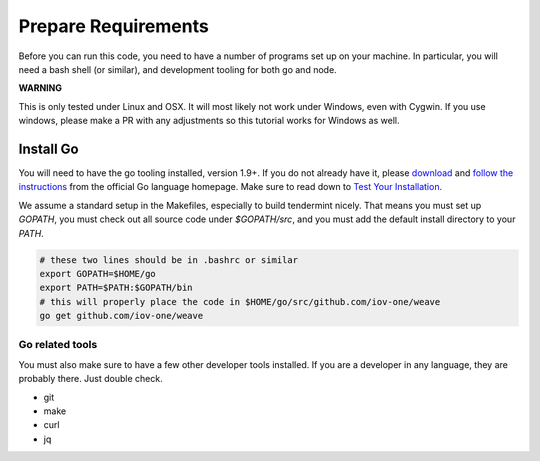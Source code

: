 --------------------
Prepare Requirements
--------------------

Before you can run this code, you need to have a number
of programs set up on your machine. In particular, you
will need a bash shell (or similar), and development tooling
for both go and node.

**WARNING**

This is only tested under Linux and OSX.
It will most likely not work under Windows, even with Cygwin.
If you use windows, please make a PR with any adjustments so
this tutorial works for Windows as well.

Install Go
==========

You will need to have the go tooling installed, version 1.9+.
If you do not already have it, please
`download <https://golang.org/dl/>`_ and
`follow the instructions <https://golang.org/doc/install>`__
from the official Go language homepage. Make sure to read down
to `Test Your Installation <https://golang.org/doc/install#testing>`__.

We assume a standard setup in the Makefiles, especially to
build tendermint nicely. That means you must set up `GOPATH`,
you must check out all source code under `$GOPATH/src`,
and you must add the default install directory to your `PATH`.

.. code-block:: console

    # these two lines should be in .bashrc or similar
    export GOPATH=$HOME/go
    export PATH=$PATH:$GOPATH/bin
    # this will properly place the code in $HOME/go/src/github.com/iov-one/weave
    go get github.com/iov-one/weave


Go related tools
----------------

You must also make sure to have a few other developer tools
installed. If you are a developer in any language, they are
probably there. Just double check.

* git
* make
* curl
* jq